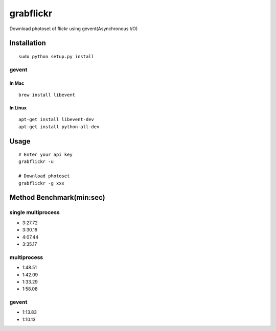 grabflickr
==========
Download photoset of flickr using gevent(Asynchronous I/O)

Installation
------------
::

	sudo python setup.py install


gevent
~~~~~~

In Mac
++++++
::

    brew install libevent

In Linux
++++++++
::

    apt-get install libevent-dev
    apt-get install python-all-dev 

Usage
-----
::

    # Enter your api key
    grabflickr -u

    # Download photoset
    grabflickr -g xxx

Method Benchmark(min:sec)
----------------------------
single multiprocess
~~~~~~~~~~~~~~~~~~~
* 3:27.72
* 3:30.16
* 4:07.44
* 3:35.17

multiprocess
~~~~~~~~~~~~
* 1:48.51
* 1:42.09
* 1:33.29
* 1:58.08

gevent
~~~~~~
* 1:13.83
* 1:10.13

